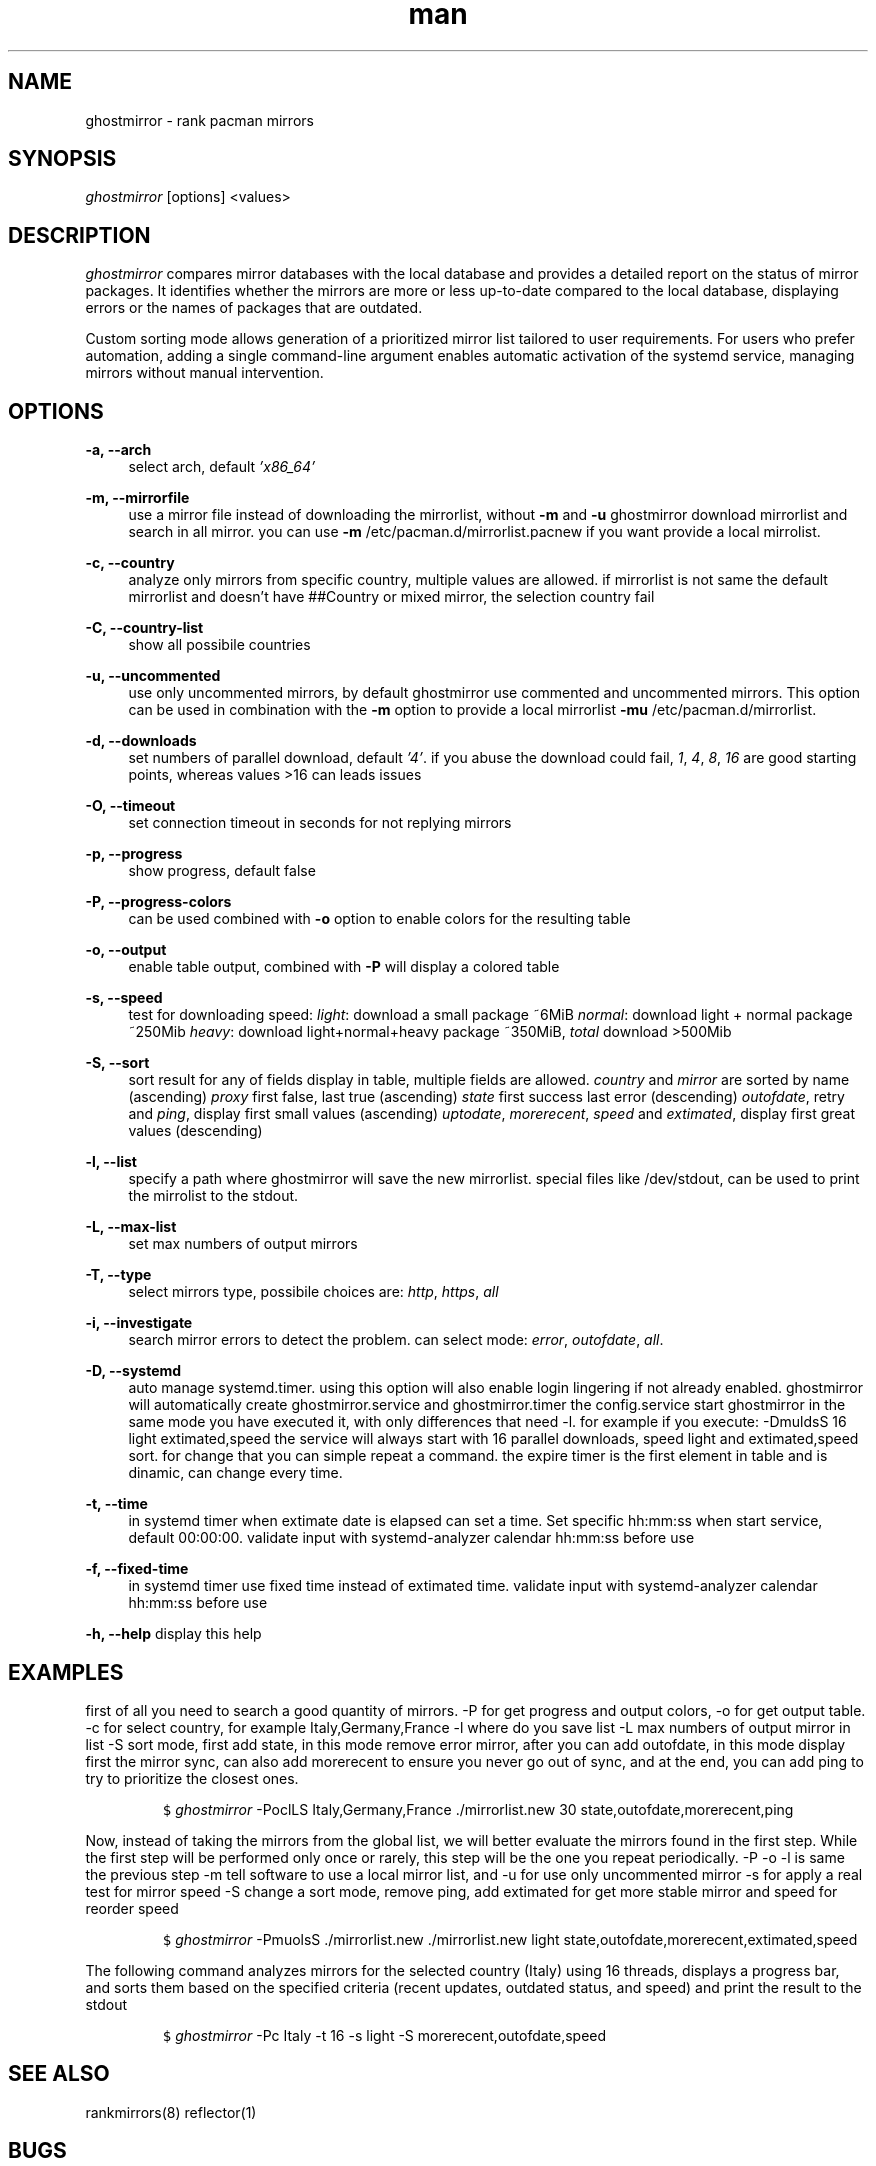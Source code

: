 .\" Manpage for ghostmirror\&.
.\" Contact vbextreme to correct errors or typos\&.
.TH man 1 "16 set 2025" "0&.15&.0" "ghostmirror man page"
.SH NAME
ghostmirror \- rank pacman mirrors
.SH SYNOPSIS
\fIghostmirror\fR [options] <values>
.SH DESCRIPTION
\fIghostmirror\fR compares mirror databases with the local database and provides a detailed report on the status of mirror packages. It identifies whether the mirrors are more or less up-to-date compared to the local database, displaying errors or the names of packages that are outdated\&. 

Custom sorting mode allows generation of a prioritized mirror list tailored to user requirements\&.  For users who prefer automation, adding a single command-line argument enables automatic activation of the systemd service, managing
mirrors without manual intervention\&. 



.SH OPTIONS
\fB\-a, \-\-arch\fR
.RS 4
select arch, default \fI'x86_64'\fR
.RE
.PP
\fB\-m, \-\-mirrorfile\fR
.RS 4
use a mirror file instead of downloading the mirrorlist, without \fB-m\fR and \fB-u\fR ghostmirror download mirrorlist and search in all mirror\&.
you can use \fB-m\fR /etc/pacman\&.d/mirrorlist\&.pacnew if you want provide a local mirrolist\&.
.RE
.PP
\fB\-c, \-\-country\fR
.RS 4
analyze only mirrors from specific country, multiple values are allowed\&.
if mirrorlist is not same the default mirrorlist and doesn't have ##Country or mixed mirror, the selection country fail
.RE
.PP
\fB\-C, \-\-country-list\fR
.RS 4
show all possibile countries
.RE
.PP
\fB\-u, \-\-uncommented\fR
.RS 4
use only uncommented mirrors, by default ghostmirror use commented and uncommented mirrors\&.
This option can be used in combination with the \fB-m\fR option to provide a local mirrorlist \fB-mu\fR /etc/pacman\&.d/mirrorlist\&.
.RE
.PP
\fB\-d, \-\-downloads\fR
.RS 4
set numbers of parallel download, default \fI'4'\fR\&.
if you abuse the download could fail, \fI1\fR, \fI4\fR, \fI8\fR, \fI16\fR are good starting points, whereas values >16 can leads issues
.RE
.PP
\fB\-O, \-\-timeout\fR
.RS 4
set connection timeout in seconds for not replying mirrors
.RE
.PP
\fB\-p, \-\-progress\fR
.RS 4
show progress, default false
.RE
.PP
\fB\-P, \-\-progress-colors\fR
.RS 4
can be used combined with \fB-o\fR option to enable colors for the resulting table
.RE
.PP
\fB\-o, \-\-output\fR
.RS 4
enable table output, combined with \fB-P\fR will display a colored table
.RE
.PP
\fB\-s, \-\-speed\fR
.RS 4
test for downloading speed:
\fIlight\fR: download a small package ~6MiB
\fInormal\fR: download light + normal package ~250Mib
\fIheavy\fR: download light+normal+heavy package ~350MiB, \fItotal\fR download >500Mib

.ie c \[shc] \
.  ds soft-hyphen \[shc]
.el \
.  ds soft-hyphen \(hy
.TS
tab (@);
l c c c.
Option@Size
_
\fIlight\fR@~6MiB
\fInormal\fR@~250MiB
\fIheavy\fR@~500MiB
.TE

.RE
.PP
\fB\-S, \-\-sort\fR
.RS 4
sort result for any of fields display in table, multiple fields are allowed\&.
\fIcountry\fR and \fImirror\fR are sorted by name (ascending)
\fIproxy\fR first false, last true (ascending)
\fIstate\fR first success last error (descending)
\fIoutofdate\fR, retry and \fIping\fR, display first small values (ascending)
\fIuptodate\fR, \fImorerecent\fR, \fIspeed\fR and \fIextimated\fR, display first great values (descending)
.RE
.PP
\fB\-l, \-\-list\fR
.RS 4
specify a path where ghostmirror will save the new mirrorlist\&.
special files like /dev/stdout, can be used to print the mirrolist to the stdout\&.
.RE
.PP
\fB\-L, \-\-max-list\fR
.RS 4
set max numbers of output mirrors
.RE
.PP
\fB\-T, \-\-type\fR
.RS 4
select mirrors type, possibile choices are: \fIhttp\fR, \fIhttps\fR, \fIall\fR
.RE
.PP
\fB\-i, \-\-investigate\fR
.RS 4
search mirror errors to detect the problem\&.
can select mode: \fIerror\fR, \fIoutofdate\fR, \fIall\fR\&.
.P

.ie c \[shc] \
.  ds soft-hyphen \[shc]
.el \
.  ds soft-hyphen \(hy
.TS
tab (@);
l c c c.
Option@Description
_
\fIerror\fR@investigate only on errors
\fIoutofdate\fR@investigate only on outofdate packages
\fIall\fR@same of \fB-i\fR \fIerror\fR,\fIoutofdate\fR
.TE


.RE
.PP
\fB\-D, \-\-systemd\fR
.RS 4
auto manage systemd\&.timer\&.
using this option will also enable login lingering if not already enabled\&.
ghostmirror will automatically create ghostmirror\&.service and ghostmirror\&.timer
the config\&.service start ghostmirror in the same mode you have executed it, with only differences that need -l\&.
for example if you execute: -DmuldsS 16 light extimated,speed
the service will always start with 16 parallel downloads, speed light and extimated,speed sort\&.
for change that you can simple repeat a command\&.
the expire timer is the first element in table and is dinamic, can change every time\&.
.RE
.PP
\fB\-t, \-\-time\fR
.RS 4
in systemd timer when extimate date is elapsed can set a time\&. Set specific hh:mm:ss when start service, default 00:00:00\&.
validate input with systemd-analyzer calendar hh:mm:ss before use
.RE
.PP
\fB\-f, \-\-fixed-time\fR
.RS 4
in systemd timer use fixed time instead of extimated time\&.
validate input with systemd-analyzer calendar hh:mm:ss before use
.RE
.PP
\fB\-h, \-\-help\fR
display this help
.RE
.PP
.RS 4
.SH EXAMPLES

first of all you need to search a good quantity of mirrors\&.
-P for get progress and output colors, -o for get output table\&.
-c for select country, for example Italy,Germany,France
-l where do you save list
-L max numbers of output mirror in list
-S sort mode, first add state, in this mode remove error mirror, after you can add outofdate, in this mode display first the mirror sync, can also add morerecent to ensure you never go out of sync, and at the end, you can add ping to try to prioritize the closest ones\&.
.IP
.nf
\f[C]
$ \fIghostmirror\fR -PoclLS Italy,Germany,France \&./mirrorlist\&.new 30 state,outofdate,morerecent,ping
\f[R]
.fi
.PP


Now, instead of taking the mirrors from the global list, we will better evaluate the mirrors found in the first step\&.
While the first step will be performed only once or rarely, this step will be the one you repeat periodically\&.
-P -o -l is same the previous step
-m tell software to use a local mirror list, and -u for use only uncommented mirror
-s for apply a real test for mirror speed
-S change a sort mode, remove ping, add extimated for get more stable mirror and speed for reorder speed
.IP
.nf
\f[C]
$ \fIghostmirror\fR -PmuolsS  \&./mirrorlist\&.new \&./mirrorlist\&.new light state,outofdate,morerecent,extimated,speed
\f[R]
.fi
.PP

The following command analyzes mirrors for the selected country (Italy) using 16 threads, displays a progress bar, and sorts them based on the specified criteria (recent updates, outdated status, and speed) and print the result to the stdout
.IP  
.nf  
\f[C]  
$ \fIghostmirror\fR -Pc Italy -t 16 -s light -S morerecent,outofdate,speed  
\f[R]  
.fi  
.PP  


.SH SEE ALSO
rankmirrors(8) reflector(1)
.SH BUGS
No known bugs\&.
.SH AUTHOR
vbextreme - https://github\&.com/vbextreme/ghostmirror

